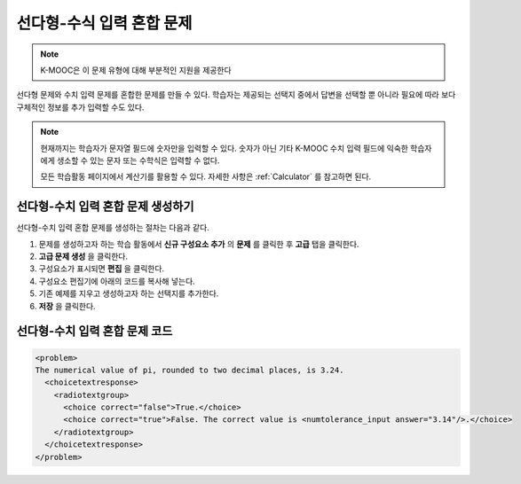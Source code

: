.. _Multiple Choice and Numerical Input:

############################################
선다형-수식 입력 혼합 문제
############################################

.. note:: K-MOOC은 이 문제 유형에 대해 부분적인 지원을 제공한다

선다형 문제와 수치 입력 문제를 혼합한 문제를 만들 수 있다. 학습자는 제공되는 선택지 중에서 답변을 선택할 뿐 아니라 필요에 따라 보다 구체적인 정보를 추가 입력할 수도 있다.

.. image:: ../../../shared/images/MultipleChoice_NumericalInput.png
  :alt: Image of a multiple choice and numerical input problem

.. note::
 현재까지는 학습자가 문자열 필드에 숫자만을 입력할 수 있다. 숫자가 아닌 기타 K-MOOC 수치 입력 필드에 익숙한 학습자에게 생소할 수 있는 문자 또는 수학식은 입력할 수 없다.

 모든 학습활동 페이지에서 계산기를 활용할 수 있다. 자세한 사항은  :ref:`Calculator` 를 참고하면 된다.

.. _Create an MCNI Problem:

********************************************************
선다형-수치 입력 혼합 문제 생성하기
********************************************************

선다형-수치 입력 혼합 문제를 생성하는 절차는 다음과 같다.

#. 문제를 생성하고자 하는 학습 활동에서 **신규 구성요소 추가** 의 **문제** 를 클릭한 후 **고급** 탭을 클릭한다.
#. **고급 문제 생성** 을 클릭한다.
#. 구성요소가 표시되면 **편집** 을 클릭한다.
#. 구성요소 편집기에 아래의 코드를 복사해 넣는다.
#. 기존 예제를 지우고 생성하고자 하는 선택지를 추가한다.
#. **저장** 을 클릭한다.

.. _MCNI Problem Code:

************************************************
선다형-수치 입력 혼합 문제 코드
************************************************

.. code-block:: xml

  <problem>
  The numerical value of pi, rounded to two decimal places, is 3.24.
    <choicetextresponse>
      <radiotextgroup>
        <choice correct="false">True.</choice>
        <choice correct="true">False. The correct value is <numtolerance_input answer="3.14"/>.</choice>
      </radiotextgroup>
    </choicetextresponse>
  </problem>
